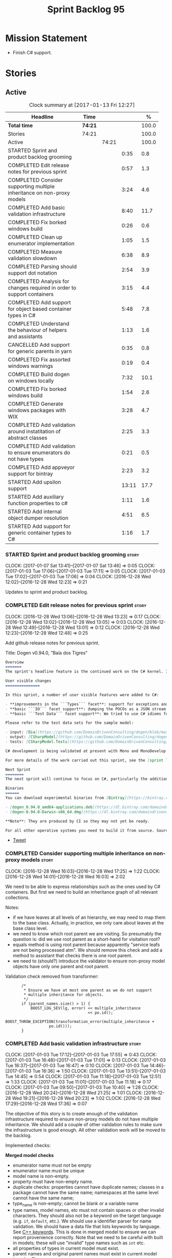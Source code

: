 #+title: Sprint Backlog 95
#+options: date:nil toc:nil author:nil num:nil
#+todo: STARTED | COMPLETED CANCELLED POSTPONED
#+tags: { story(s) epic(e) }

* Mission Statement

- Finish C# support.

* Stories

** Active

#+begin: clocktable :maxlevel 3 :scope subtree :indent nil :emphasize nil :scope file :narrow 75 :formula %
#+CAPTION: Clock summary at [2017-01-13 Fri 12:27]
| <75>                                                                        |         |       |       |       |
| Headline                                                                    | Time    |       |       |     % |
|-----------------------------------------------------------------------------+---------+-------+-------+-------|
| *Total time*                                                                | *74:21* |       |       | 100.0 |
|-----------------------------------------------------------------------------+---------+-------+-------+-------|
| Stories                                                                     | 74:21   |       |       | 100.0 |
| Active                                                                      |         | 74:21 |       | 100.0 |
| STARTED Sprint and product backlog grooming                                 |         |       |  0:35 |   0.8 |
| COMPLETED Edit release notes for previous sprint                            |         |       |  0:57 |   1.3 |
| COMPLETED Consider supporting multiple inheritance on non-proxy models      |         |       |  3:24 |   4.6 |
| COMPLETED Add basic validation infrastructure                               |         |       |  8:40 |  11.7 |
| COMPLETED Fix borked windows build                                          |         |       |  0:26 |   0.6 |
| COMPLETED Clean up enumerator implementation                                |         |       |  1:05 |   1.5 |
| COMPLETED Measure validation slowdown                                       |         |       |  6:38 |   8.9 |
| COMPLETED Parsing should support dot notation                               |         |       |  2:54 |   3.9 |
| COMPLETED Analysis for changes required in order to support containers      |         |       |  3:15 |   4.4 |
| COMPLETED Add support for object based container types in C#                |         |       |  5:48 |   7.8 |
| COMPLETED Understand the behaviour of helpers and assistants                |         |       |  1:13 |   1.6 |
| CANCELLED Add support for generic parents in yarn                           |         |       |  0:35 |   0.8 |
| COMPLETED Fix assorted windows warnings                                     |         |       |  0:19 |   0.4 |
| COMPLETED Build dogen on windows locally                                    |         |       |  7:32 |  10.1 |
| COMPLETED Fix borked windows build                                          |         |       |  1:54 |   2.6 |
| COMPLETED Generate windows packages with WIX                                |         |       |  3:28 |   4.7 |
| COMPLETED Add validation around instatitation of abstract classes           |         |       |  2:25 |   3.3 |
| COMPLETED Add validation to ensure enumerators do not have types            |         |       |  0:21 |   0.5 |
| COMPLETED Add appveyor support for bintray                                  |         |       |  2:23 |   3.2 |
| STARTED Add upsilon support                                                 |         |       | 13:11 |  17.7 |
| STARTED Add auxiliary function properties to c#                             |         |       |  1:11 |   1.6 |
| STARTED Add internal object dumper resolution                               |         |       |  4:51 |   6.5 |
| STARTED Add support for generic container types to C#                       |         |       |  1:16 |   1.7 |
#+TBLFM: $5='(org-clock-time% @3$2 $2..$4);%.1f
#+end:

*** STARTED Sprint and product backlog grooming                       :story:
    CLOCK: [2017-01-07 Sat 13:41]--[2017-01-07 Sat 13:46] =>  0:05
    CLOCK: [2017-01-03 Tue 17:06]--[2017-01-03 Tue 17:11] =>  0:05
    CLOCK: [2017-01-03 Tue 17:02]--[2017-01-03 Tue 17:06] =>  0:04
    CLOCK: [2016-12-28 Wed 12:02]--[2016-12-28 Wed 12:23] =>  0:21

Updates to sprint and product backlog.

*** COMPLETED Edit release notes for previous sprint                  :story:
    CLOSED: [2016-12-28 Wed 13:01]
    CLOCK: [2016-12-28 Wed 13:06]--[2016-12-28 Wed 13:23] =>  0:17
    CLOCK: [2016-12-28 Wed 13:02]--[2016-12-28 Wed 13:05] =>  0:03
    CLOCK: [2016-12-28 Wed 12:49]--[2016-12-28 Wed 13:01] =>  0:12
    CLOCK: [2016-12-28 Wed 12:23]--[2016-12-28 Wed 12:48] =>  0:25

Add github release notes for previous sprint.

Title: Dogen v0.94.0, "Baía dos Tigres"

#+begin_src markdown
Overview
=======
The sprint's headline feature is the continued work on the C# kernel. It is still considered experimental and the generated code has an unstable API, liable to change without notice.

User visible changes
===============

In this sprint, a number of user visible features were added to C#:

- **improvements in the ```Types``` facet**: support for exceptions and enumerations, initial immutability support, complete constructors, improvements around equality, associations and inheritance with other model types, as well as support for modules (namespaces).
- **basic ```IO``` facet support**: dumping the POCOs as a JSON stream. The JSON format is the same as used in C++.
- **basic ```Test Data``` facet support**: We tried to use C# idioms for this, so Sequence Generators are based on ```IEnumerable```.

Please refer to the test data sets for the sample model:

- input: [Dia](https://github.com/DomainDrivenConsulting/dogen/blob/master/test_data/yarn.dia/input/CSharpModel.dia), [JSON](https://github.com/DomainDrivenConsulting/dogen/blob/master/test_data/yarn.json/input/CSharpModel.json)
- output: [CSharpModel](https://github.com/DomainDrivenConsulting/dogen/tree/master/projects/test_models/CSharpModel)
- tests: [CSharpModel.Tests](https://github.com/DomainDrivenConsulting/dogen/tree/master/projects/test_models/CSharpModel.Tests)

C# development is being validated at present with Mono and MonoDevelop from Xamarin's Alpha channel, but should work equally well with any recent versions of Visual Studio.

For more details of the work carried out this sprint, see the [sprint log](https://github.com/DomainDrivenConsulting/dogen/blob/master/doc/agile/sprint_backlog_94.org).

Next Sprint
========
The next sprint will continue to focus on C#, particularly the addition of collections.

Binaries
======
You can download experimental binaries from [Bintray](https://bintray.com/domaindrivenconsulting/Dogen) for OSX and Linux:

- [dogen_0.94.0_amd64-applications.deb](https://dl.bintray.com/domaindrivenconsulting/Dogen/0.94.0/dogen_0.94.0_amd64-applications.deb)
- [dogen-0.94.0-Darwin-x86_64.dmg](https://dl.bintray.com/domaindrivenconsulting/Dogen/0.94.0/dogen-0.94.0-Darwin-x86_64.dmg)

**Note**: They are produced by CI so they may not yet be ready.

For all other operative systems you need to build it from source. Source downloads are available below.
#+end_src

- [[https://twitter.com/MarcoCraveiro/status/808591399855734784][Tweet]]

*** COMPLETED Consider supporting multiple inheritance on non-proxy models :story:
    CLOSED: [2016-12-28 Wed 17:25]
    CLOCK: [2016-12-28 Wed 16:03]--[2016-12-28 Wed 17:25] =>  1:22
    CLOCK: [2016-12-28 Wed 14:01]--[2016-12-28 Wed 16:03] =>  2:02

We need to be able to express relationships such as the ones used by
C# containers. But first we need to build an inheritance graph of all
relevant collections.

Notes:

- if we have leaves at all levels of an hierarchy, we may need to map
  them to the base class. Actually, in practice, we only care about
  leaves at the base class level.
- we need to know which root parent we are visiting. So presumably the
  question is: did we use root parent as a short-hand for visitation
  root?
- equals method is using root parent because apparently "service leafs
  are not being processed atm". We should remove this check and add a
  method to assistant that checks there is one root parent.
- we need to (should?) introduce the validator to ensure non-proxy
  model objects have only one parent and root parent.

Validation check removed from transformer:

:        /*
:         * Ensure we have at most one parent as we do not support
:         * multiple inheritance for objects.
:         */
:        if (parent_names.size() > 1) {
:            BOOST_LOG_SEV(lg, error) << multiple_inheritance
:                                     << po.id();
:            BOOST_THROW_EXCEPTION(transformation_error(multiple_inheritance +
:                    po.id()));
:        }

*** COMPLETED Add basic validation infrastructure                     :story:
    CLOSED: [2017-01-03 Tue 17:50]
    CLOCK: [2017-01-03 Tue 17:12]--[2017-01-03 Tue 17:55] =>  0:43
    CLOCK: [2017-01-03 Tue 16:48]--[2017-01-03 Tue 17:01] =>  0:13
    CLOCK: [2017-01-03 Tue 16:37]--[2017-01-03 Tue 16:47] =>  0:10
    CLOCK: [2017-01-03 Tue 14:46]--[2017-01-03 Tue 16:36] =>  1:50
    CLOCK: [2017-01-03 Tue 13:51]--[2017-01-03 Tue 14:45] =>  0:54
    CLOCK: [2017-01-03 Tue 11:18]--[2017-01-03 Tue 12:51] =>  1:33
    CLOCK: [2017-01-03 Tue 11:01]--[2017-01-03 Tue 11:18] =>  0:17
    CLOCK: [2017-01-03 Tue 09:50]--[2017-01-03 Tue 10:40] =>  1:28
    CLOCK: [2016-12-28 Wed 20:24]--[2016-12-28 Wed 21:25] =>  1:01
    CLOCK: [2016-12-28 Wed 19:21]--[2016-12-28 Wed 20:23] =>  1:02
    CLOCK: [2016-12-28 Wed 17:29]--[2016-12-28 Wed 17:36] =>  0:07

The objective of this story is to create enough of the validation
infrastructure required to ensure non-proxy models do not have
multiple inheritance. We should add a couple of other validation rules
to make sure the infrastructure is good enough. All other validation
work will be moved to the backlog.

Implemented checks:

*Merged model checks*

- enumerator name must not be empty
- enumerator name must be unique
- model name is non-empty.
- property must have non-empty name.
- duplicate checks: properties cannot have duplicate names; classes in
  a package cannot have the same name; namespaces at the same level
  cannot have the same name;
- type_name is non-empty; cannot be blank or a variable name
- type names, model names, etc must not contain spaces or other
  invalid characters. They should also not be a keyword on the target
  language (e.g. =if=, =default=, etc.). We should use a identifier
  parser for name validation. We should have a data file that lists
  keywords by language. See [[http://en.cppreference.com/w/cpp/keyword][C++ keywords]]. This is done in merged model
  to ensure we can report provenience correctly. Note that we need to
  be careful with built in models; these will use "invalid" type names
  such as =int= etc.
- all properties of types in current model must exist.
- parent names and original parent names must exist in current model
  (resolver?)
- multiple inheritance is only allowed on non-proxy models.
- refined concepts must not have properties (or methods) with clashing
  names.
- type name must not exist on any model: basically detect duplicate
  element names. At present we simply silently drop duplicates.
- leaves exist in current model.

*Previous Understanding*

#+begin_quote
*Story*: As a dogen user, I want to know exactly why my diagram is not
correct so that I can fix the issues. I also want dogen to pick up
errors and generate valid code so that I don't have to figure out what
went wrong by looking at the generated code and the compiler errors.
#+end_quote

We need a class responsible for checking the consistency of the yarn
model.

*** COMPLETED Fix borked windows build                                :story:
    CLOSED: [2017-01-03 Tue 22:02]
    CLOCK: [2017-01-03 Tue 21:35]--[2017-01-03 Tue 22:01] =>  0:26

We've borked the windows build with the validator changes.

:  C:\projects\dogen\projects\yarn\src\types\model_validator.cpp(48): error C2079: 'cpp_reserved' uses undefined class 'std::array<std::string,81>' [C:\projects\dogen\build\output\msvc\Debug\projects\yarn\src\yarn.vcxproj]
:  C:\projects\dogen\projects\yarn\src\types\model_validator.cpp(62): error C2440: 'initializing': cannot convert from 'initializer list' to 'int' [C:\projects\dogen\build\output\msvc\Debug\projects\yarn\src\yarn.vcxproj]
:  C:\projects\dogen\projects\yarn\src\types\model_validator.cpp(64): error C2079: 'cpp_builtins' uses undefined class 'std::array<std::string,11>' [C:\projects\dogen\build\output\msvc\Debug\projects\yarn\src\yarn.vcxproj]

*** COMPLETED Clean up enumerator implementation                      :story:
    CLOSED: [2017-01-03 Tue 22:37]
    CLOCK: [2017-01-03 Tue 22:29]--[2017-01-03 Tue 22:37] =>  0:08
    CLOCK: [2017-01-03 Tue 22:03]--[2017-01-03 Tue 22:28] =>  0:25
    CLOCK: [2017-01-03 Tue 18:30]--[2017-01-03 Tue 19:02] =>  0:32

- make enumerator nameable, and compute name correctly (qualified,
  etc). This makes it conceptually consistent
- move value computations to yarn so that in the future we can add
  meta-data to override it.

*** COMPLETED Add unit test benchmarking                              :story:
    CLOSED: [2017-01-04 Wed 16:03]

*Rationale*: the new benchmark infrastructure - external to the c++
code - is good enough.

#+begin_quote
*Story*: As a dogen developer, I would like to know if any of my
changes impact performance so that I can address these problems early.
#+end_quote

*New understanding*:

Create a set of performance specific tests. These wont get executed by
regular users (e.g. they are not part of =run_all_specs=) but they do
get executed in the build machine. These are selected tests with big
loops (say 1M times) doing things like reading dia diagrams etc. We
could chose a few key things just to give us some metrics around
performance.

In fact, we could create a set of colossi models: models with really
large number of classes (say 500), maybe 5 of these with
references. We could then use the diagrams to test the individual
workflows: dia, dia_to_sml, cpp and engine with no writing. We should
avoid writing files to filesystem to avoid number jitter caused by the
hard drive. There should be no comparisons between actual and expected
for the same reason.

We need to make sure the benchmark tests won't run on valgrind or else
the nightly builds will take over 24 hours. However, if we had it
running on continuous we'd spot regressions on every check-in. But we
don't want to delay continuous any more than necessary. Perhaps we
need a separate build called performance which is also continuous and
only runs these tests. We could pass in some kind of variable to CMake
so that if performance is on, it ignores all tests other than
performance and vice-versa. We'd also need a performance target that
only builds the performance binary, and a =run_performance= target
that executes it.

Perhaps we could use a ruby script to generate the test models?

Also, investigate nonius:

https://github.com/rmartinho/nonius

*Old understanding*:

[[https://svn.boost.org/trac/boost/ticket/7082][Raised ticket]]

- nightly builds should run all unit tests in "benchmarking mode";
- for each test we should find the sweet spot for N repetitions;
- when plugged into ctest, make sure the benchmark tests have
  different names from the main tests otherwise the timing history
  will be nonsense.
- [[http://lists.boost.org/boost-users/2011/01/65790.php][sent]] email to boost users mailing list asking for benchmarking
  support.
- some tips on using chrono to benchmark [[http://www.cookandcommit.eu/2014/11/simple-macro-for-algorithms-time.html][here]].

*** COMPLETED Measure validation slowdown                             :story:
    CLOSED: [2017-01-04 Wed 16:21]
    CLOCK: [2017-01-04 Wed 16:10]--[2017-01-04 Wed 16:21] =>  0:11
    CLOCK: [2017-01-04 Wed 13:41]--[2017-01-04 Wed 16:09] =>  2:28
    CLOCK: [2017-01-04 Wed 11:49]--[2017-01-04 Wed 11:56] =>  0:07
    CLOCK: [2017-01-04 Wed 11:34]--[2017-01-04 Wed 11:48] =>  0:14
    CLOCK: [2017-01-04 Wed 09:01]--[2017-01-04 Wed 11:33] =>  2:32
    CLOCK: [2017-01-03 Tue 22:37]--[2017-01-03 Tue 23:43] =>  1:06

*Rationale*: The new benchmark infrastructure points to a small change
in knit tests, and not a lot of movements in model generation. The
movement is signed-off.

It appears generating the dogen models is a lot slower with validation
enabled. We need to measure this using the traditional benchmark. If
there is really a slowdown, we need to add a command line flag to
enable validation (disabled by default). This makes sense from a
workflow perspective - one can occasionally check if the model is not
quite right, but its probably not a requirement to always check
validation.

One of the reasons for the slowdown is probably the use of regular
expressions to validate names. It is probably faster to hard-code a
validator by hand, given that the regex is so trivial.

Actually, having to manually benchmark is a pain in the backside. We
need a simple script that performs a number of runs and records all
the data in a CSV. We can then easily perform measurements (std dev,
etc) and diff runs.

: echo "elapsed real time, filesystem inputs, filesystem outputs, Max RSS, Avg RSS, Avg total memory, Avg unshared, Avg shared, Page faults, Soft page faults" > bench.csv && /usr/bin/time -f "%e,%I,%O,%M,%t,%K,%D,%X,%F,%R" -o bench.csv -a ./dogen.knit.tests

Links:

- [[https://gist.github.com/bytespider/3864921][bytespider/benchmark.sh]]

**** Manual Measurements

*Knit tests Validation Off*

: $ time ./dogen.knit.tests
: Running 61 test cases...
:
: *** No errors detected
:
: real  0m8.360s
: user  0m6.340s
: sys     0m1.780s
: $ time ./dogen.knit.tests
: Running 61 test cases...
:
: *** No errors detected
:
: real    0m9.576s
: user    0m6.556s
: sys     0m1.620s
: $ time ./dogen.knit.tests
: Running 61 test cases...
:
: *** No errors detected
:
: real    0m8.852s
: user    0m6.752s
: sys     0m1.780s

*Knit tests Validation On*

: [marco@lorenz bin(integration)]$ time ./dogen.knit.tests
: Running 61 test cases...
:
: *** No errors detected
:
: real    0m9.755s
: user    0m7.524s
: sys     0m1.964s
: $ time ./dogen.knit.tests
: Running 61 test cases...
:
: *** No errors detected
:
: real    0m10.323s
: user    0m6.720s
: sys     0m1.684s
: $ time ./dogen.knit.tests
: Running 61 test cases...
:
: *** No errors detected
:
: real    0m9.172s
: user    0m7.216s
: sys     0m1.884s

An increase of around 1s - 1.5s.

*** COMPLETED Parsing should support dot notation                     :story:
    CLOSED: [2017-01-04 Wed 22:20]
    CLOCK: [2017-01-04 Wed 22:21]--[2017-01-04 Wed 22:42] =>  0:21
    CLOCK: [2017-01-04 Wed 22:17]--[2017-01-04 Wed 22:20] =>  0:03
    CLOCK: [2017-01-04 Wed 20:31]--[2017-01-04 Wed 22:16] =>  1:45
    CLOCK: [2017-01-04 Wed 17:45]--[2017-01-04 Wed 17:55] =>  0:10
    CLOCK: [2017-01-04 Wed 17:09]--[2017-01-04 Wed 17:44] =>  0:35

At present we only support the c++ scope operator =::= as a separator
for fully qualified names in a model. However, it probably would be
quite trivial to have a "mode" in the parser and support either =.= or
=::=, depending on a construction-supplied flag (inferred from the
model language). This would allow C# users to enter their model in a
more natural way, instead of forcing them to use C++ notation.

Notes:

- we seem to use a different parser for the external modules, which
  means that we are still using the C++ scope operator for those even
  after fixing the parser. We need to update the name builder to infer
  the scope delimiter.
- in fact we have multiple sources of names with scopes: a) parent
  names via the meta-data (parsing expander via name builder) b) model
  name via file name (name builder) c) external module path via
  meta-data (name builder).

*** COMPLETED Analysis for changes required in order to support containers :story:
    CLOSED: [2017-01-07 Sat 13:43]
    CLOCK: [2017-01-05 Thu 10:05]--[2017-01-05 Thu 12:22] =>  2:17
    CLOCK: [2017-01-05 Thu 09:03]--[2017-01-05 Thu 09:15] =>  0:12
    CLOCK: [2017-01-04 Wed 16:22]--[2017-01-04 Wed 17:08] =>  0:46

Notes:

- abstract types require knowing the leaves. We could use the existing
  machinery to map them.
- many c# types implement multiple interfaces; we need support for
  multiple inheritance at the non-proxy model level.
- we need a way to mark a type as abstract so that we don't attempt to
  instantiate it.
- at present we do not support inheritance from generic types, so we
  need to update yarn for this in order to support generic collections
  properly. This should be doable by making the parents a name tree
  rather than a name. Validator will ensure only non-proxy models use
  generic inheritance. In addition, when generating helpers for
  abstract classes, we need to take into account additional generic
  parameters supplied by the leaves. For example:

: IDictionary<K, V> : ICollection<KeyValuePair<K, V>>

  when we generate the helper for =ICollection<T>=, it must take into
  account the =KeyValuePair<K, V>= when it tries to instantiate a
  dictionary. In fact, it should probably just ignore it since we only
  have =T= and we need =K= and =V=. So for =ICollection<T>=, only
  descendants with a single type parameter should be leaf
  candidates. However, if the user supplies:

: ICollection<KeyValuePair<K, V>>

  then we should consider =Dictionary<K, V>= as a leaf. This is quite
  tricky. We need to navigate the name tree to figure out what
  matches.
- for collection IO we probably just need a method in the assistant
  that loops through the =IEnumerable=, plus the usual assistant
  machinery.
- For test data and IO we have a problem: given a type presented as an
  =object=, we cannot statically determine what generators/dumpers to
  use. Thus for non-generic collections, we cannot dump its
  contents. We have several possible solutions for this: a) create a
  needle library, add the appropriate interfaces and a registrar, add
  a dependency on the model. Downside is the models are no longer
  self-contained. b) use castle - but its still not clear how
  cross-model dependencies would work c) leave as is; anything
  presented as an object will be dumped using the opaque object
  dumper. d) mix-and-match: support dynamic dumper resolution, but
  only within the current model. This should solve most of the
  use cases. We could also extend it to look up on any dependant
  models.

Approach:

- first we add support for all non-generic collections. This should
  require no changes at all to the meta-model. It will prove the
  helpers work correctly.
- then we update the meta-model to have parent and original parent as
  name trees (with validation to ensure only non-proxy models).
- then we add support for trivial cases of generic collections such as
  =List<T>=.
- finally we handle dictionaries. The solution is to ignore
  dictionaries on the =ICollection<KeyValuePair<K, V>>= scenario. We
  basically filter out all leaves that require more than one type
  parameter. As a result we end up creating a
  =List<KeyValuePair<K, V>>= etc. This means we will add name trees as
  parents purely to ensure we express the inheritance relationship
  correctly but not actually make use of it. It will lay the ground
  work to add generics in the future. We need to update the story in
  the backlog to reflect these changes.

Other notes:

- removed unused helper families:

:         "quilt.csharp.helper.family": "Number",
:         "quilt.csharp.helper.family": "Character",
:         "quilt.csharp.helper.family": "Boolean",
:         "quilt.csharp.helper.family": "Object",
:         "quilt.csharp.helper.family": "String",
:         "quilt.csharp.helper.family": "Number",

Links:

- [[https://msdn.microsoft.com/en-us/library/0ytkdh4s(v%3Dvs.110).aspx][Commonly Used Collection Types]]

**** Create an inheritance graph of the main collections

System.Collections:

: IEnumerable
: ICollection: IEnumerable
: IList : ICollection, IEnumerable
: ArrayList : IList, ICollection, IEnumerable
: IDictionary : ICollection
: Hashtable : IDictionary, ICollection, IEnumerable
: DictionaryEntry
: HybridDictionary : IDictionary, ICollection, IEnumerable (System.Collections.Specialized)
: IOrderedDictionary : IDictionary, ICollection, IEnumerable (System.Collections.Specialized)
: NameValueCollection NameObjectCollectionBase (System.Collections.Specialized)
:    ICollection, IEnumerable
: BitArray : ICollection, IEnumerable
: Queue : ICollection, IEnumerable
: SortedList : IDictionary, ICollection, IEnumerable
: Stack : ICollection, IEnumerable

https://msdn.microsoft.com/en-us/library/system.collections.specialized.namevaluecollection(v=vs.110).aspx

System.Collections.ObjectModel:

: Collection<T> : IList<T>, ICollection<T>, IEnumerable<T>,
:                 IEnumerable, IList, ICollection, IReadOnlyList<T>,
:                 IReadOnlyCollection<T>
: KeyedCollection<TKey, TItem> : Collection<TItem>

System.Collections.Generic:

: KeyValuePair<TKey, TValue> (structure)
: IEnumerable<out T> : IEnumerable
: ICollection<T> : IEnumerable<T>, IEnumerable
: IList<T> : ICollection<T>, IEnumerable<T>, IEnumerable
: IReadOnlyCollection<out T> : IEnumerable<T>, IEnumerable
: IReadOnlyList<out T> : IReadOnlyCollection<T>, IEnumerable<T>, IEnumerable
: IReadOnlyDictionary<K, V>: IReadOnlyDictionary<K, V> :
:                            IReadOnlyCollection<KeyValuePair<K, V>>,
:                            IEnumerable<KeyValuePair<K, V>>, IEnumerable
: ISet<T> : ICollection<T>, IEnumerable<T>, IEnumerable
: HashSet<T> : ICollection<T>, IEnumerable<T>, IEnumerable,  ISet<T>,
:              IReadOnlyCollection<T>
: List<T> : IList<T>, ICollection<T>, IEnumerable<T>,  IEnumerable, IList,
:           ICollection, IReadOnlyList<T>, IReadOnlyCollection<T>
:           -> IList<T>, IReadOnlyList<T>
: Queue<T> : IEnumerable<T>, IEnumerable, ICollection, IReadOnlyCollection<T>
: HashSet<T> : ICollection<T>, IEnumerable<T>, IEnumerable, ISet<T>,
:              IReadOnlyCollection<T>
: IDictionary<K, V> : ICollection<KeyValuePair<K, V>>,
:                     IEnumerable<KeyValuePair<K, V>>, IEnumerable
: Dictionary<K, V> : IDictionary<K, V>, ICollection<KeyValuePair<K, V>>,
:                    IEnumerable<KeyValuePair<K, V>>, IEnumerable, IDictionary,
:                    ICollection, IReadOnlyDictionary<K, V>,
:                    IReadOnlyCollection<KeyValuePair<K, V>>
: SortedDictionary<K, V> : IDictionary<K, V>,
:                          ICollection<KeyValuePair<K, V>>,
:                          IEnumerable<KeyValuePair<K, V>>,
:                          IEnumerable, IDictionary, ICollection,
:                          IReadOnlyDictionary<K, V>,
:                          IReadOnlyCollection<KeyValuePair<K, V>>
: SortedList<K, V> : IDictionary<K, V>, ICollection<KeyValuePair<K, V>>,
:                    IEnumerable<KeyValuePair<K, V>>, IEnumerable, IDictionary,
:                    ICollection, IReadOnlyDictionary<K, V>,
:                    IReadOnlyCollection<KeyValuePair<K, V>>
: SortedSet<T> : ISet<T>, ICollection<T>, IEnumerable<T>, IEnumerable,
:                ICollection, IReadOnlyCollection<T>
: KeyedByTypeCollection<TItem> : KeyedCollection<Type, TItem>
: LinkedList<T> : ICollection<T>, IEnumerable<T>, IEnumerable, ICollection,
:                 IReadOnlyCollection<T>
: Stack<T> : IEnumerable<T>, IEnumerable, ICollection, IReadOnlyCollection<T>
: SynchronizedCollection<T> : IList<T>, ICollection<T>, IEnumerable<T>,
:                             IEnumerable, IList, ICollection
: SynchronizedKeyedCollection<K, T> : SynchronizedCollection<T>
: SynchronizedReadOnlyCollection<T> : IList<T>, ICollection<T>, IEnumerable<T>,
:                                     IEnumerable, IList, ICollection

System.Collections.Immutable:

: IImmutableList<T> : IReadOnlyList<T>,  IReadOnlyCollection<T>, IEnumerable<T>,
:                     IEnumerable
: ImmutableList<T>: IImmutableList<T>,  IList<T>, ICollection<T>, IList,
:                   ICollection,, IReadOnlyList<T>,  IReadOnlyCollection<T>,
:                   IEnumerable<T>, IEnumerable
: IImmutableQueue<T> : IEnumerable<T>, IEnumerable
: ImmutableQueue<T> : IImmutableQueue<T>, IEnumerable<T>,  IEnumerable
: IImmutableStack<T> : IEnumerable<T>, IEnumerable
: ImmutableStack<T> : IImmutableStack<T>, IEnumerable<T>,  IEnumerable
: IImmutableDictionary<K, V> : IReadOnlyDictionary<K, V>,
:                              IReadOnlyCollection<KeyValuePair<K, V>>,
:                              IEnumerable<KeyValuePair<K, V>>, IEnumerable
: ImmutableDictionary<K, V> : IImmutableDictionary<K, V>,
:                             IReadOnlyDictionary<K, V>,
:                             IReadOnlyCollection<KeyValuePair<K, V>>,
:                             IDictionary<K, V>, ICollection<KeyValuePair<K, V>>,
:                             IEnumerable<KeyValuePair<K, V>>, IDictionary
:                             ICollection, IEnumerable
: ImmutableSortedDictionary<K, V> : IImmutableDictionary<K, V>,
:                                   IReadOnlyDictionary<K, V>,
:                                   IReadOnlyCollection<KeyValuePair<K, V>>,
:                                   IDictionary<K, V>,
:                                   ICollection<KeyValuePair<K, V>>,
:                                   IEnumerable<KeyValuePair<K, V>>,
:                                   IDictionary, ICollection, IEnumerable
: IImmutableSet<T> : IReadOnlyCollection<T>, IEnumerable<T>, IEnumerable
: ImmutableSortedSet<T> : IImmutableSet<T>,  IReadOnlyList<T>,
:                         IReadOnlyCollection<T>, IList<T>, ISet<T>,
:                         ICollection<T>, IEnumerable<T>, IList, ICollection,
:                          IEnumerable
: ImmutableHashSet<T> : IImmutableSet<T>, IReadOnlyCollection<T>,
:                       ISet<T>, ICollection<T>, IEnumerable<T>, ICollection,
:                       IEnumerable

System.Collections.Concurrent

*** COMPLETED Add support for object based container types in C#      :story:
    CLOSED: [2017-01-07 Sat 13:44]
    CLOCK: [2017-01-07 Sat 13:30]--[2017-01-07 Sat 13:40] =>  0:10
    CLOCK: [2017-01-07 Sat 13:24]--[2017-01-07 Sat 13:29] =>  0:05
    CLOCK: [2017-01-07 Sat 13:12]--[2017-01-07 Sat 13:23] =>  0:11
    CLOCK: [2017-01-07 Sat 12:58]--[2017-01-07 Sat 13:11] =>  0:13
    CLOCK: [2017-01-07 Sat 12:30]--[2017-01-07 Sat 12:57] =>  0:27
    CLOCK: [2017-01-07 Sat 11:02]--[2017-01-07 Sat 11:57] =>  0:55
    CLOCK: [2017-01-06 Fri 22:01]--[2017-01-06 Fri 23:27] =>  1:26
    CLOCK: [2017-01-06 Fri 17:52]--[2017-01-06 Fri 18:05] =>  0:13
    CLOCK: [2017-01-06 Fri 17:37]--[2017-01-06 Fri 17:51] =>  0:14
    CLOCK: [2017-01-06 Fri 17:32]--[2017-01-06 Fri 17:36] =>  0:04
    CLOCK: [2017-01-06 Fri 16:40]--[2017-01-06 Fri 17:32] =>  0:52
    CLOCK: [2017-01-05 Thu 14:01]--[2017-01-05 Thu 14:53] =>  0:52
    CLOCK: [2017-01-05 Thu 12:26]--[2017-01-05 Thu 12:30] =>  0:04
    CLOCK: [2017-01-05 Thu 12:23]--[2017-01-05 Thu 12:25] =>  0:02

Add all the main object based containers and perform all the required
changes to the framework in order to support them. Add also the
interfaces.

: IEnumerable
: ICollection
: IList
: IDictionary
: ArrayList
: Queue
: Stack
: Hashtable
: SortedList

*Skipped collections and types*

- =IOrderedDictionary=: no implementations in framework. This means
  generators will not work.
- =DictionaryEntry=: no use case.

*** COMPLETED Understand the behaviour of helpers and assistants      :story:
    CLOSED: [2017-01-08 Sun 10:24]
    CLOCK: [2017-01-08 Sun 09:49]--[2017-01-08 Sun 10:24] =>  0:35
    CLOCK: [2017-01-08 Sun 09:02]--[2017-01-08 Sun 09:40] =>  0:38

Notes:

- the difference in implementation between C++ and C# is that we
  always call the helpers in C++, and the decision on whether to call
  another helper or to use the class generator is made within the
  helper. Helpers already contain all the information required to make
  this decision (helper descriptor etc). In C# we are trying to decide
  whether to call the assistant, or the class sequence generator or
  the helper.
- in types we are using helpers via the aspect properties: if a type
  is floating point, we call the helper. Separately, we use the usual
  helper binding mechanism to generate the helper. For assistants we
  have taken a different approach: if the type requires an assistant,
  via the assistant properties, we call the assistant across the board
  on all facets which have assistants (test data and io). This works
  so far because we do not have assistants in types, so any clashes
  between is floating point and requires assistant are not causing
  issues.
- seems like a clear pattern is emerging. Use cases:
  - template itself is sufficient to handle the case - e.g. baseline
    case for most types;
  - type dependent behaviour but still handled within the template -
    i.e. we need some switch, but the code is self-contained at one
    point.
  - type dependent behaviour that requires calling "external" code -
    i.e. the assistant. The calling code is "manually" generated. C#
    only at present.
  - type dependent behaviour that requires generating additional
    code - i.e. helpers. The calling code is "automatically" generated
    based on the types.
- all of the above is associated with a property.
- in addition to this, we then have the helper properties, which are
  associated with an element. These are basically the other side of
  use case four: the automatically generated code used by the calling
  code. We may have n instances of calling code, but only one helper
  (say if we have n properties of =std::vector<std::string>=).
- in c++ we go a step further and add configuration of the helper
  itself: streaming properties, requires hashing helper and so forth.
- why do we make a distinction between helpers/assistants and say
  =requires_manual_default_constructor=? Mainly because these are at
  the element level? In addition, can we make these common across all
  languages?
- note that the behaviour of helpers is "homogeneous": we either do
  not need helpers or if we do, all helpers provide the same
  "functionality" but for different type parameters. E.g. it is never
  the case (up to now) that we have one type that needs two different
  helpers for two distinct purposes. This may be a consequence of
  having facets.
- note also that we cannot simply have a string with a method name to
  call (which could either be the assistant, the helper or
  nothing). This is because the function prototype is not always the
  same. But we could possibly enforce this though, at least given the
  current use cases.
- the assistant is mapped to a type rather than an attribute. We just
  check to see if the attribute's type is in the assistant properties
  map.

Conclusions:

- some future taxonomy work is required to clean up these
  concepts. This can be done as we move code from the kernels into
  quilt.
- add the concept of "auxiliary function". This is a string that is
  set to either nothing, the helper invocation or the assistant
  invocation. There is a map of attribute id to "auxiliary
  function". Whenever we are processing an attribute we request its
  auxiliary function first.

*** CANCELLED Add support for generic parents in yarn                 :story:
    CLOSED: [2017-01-08 Sun 10:24]
    CLOCK: [2017-01-07 Sat 15:01]--[2017-01-07 Sat 15:36] =>  0:35

*Rationale*: its not clear this is required at present. If so we can
always revisit. This story should be tidied up and moved to product
backlog.

At present in yarn a parent can only be a name. This means that if we
have a parent with type parameters, we cannot capture the value of the
type parameter in the inheritance relationship. For example, say the
parent is =std::vector<my_type>=. This is of course not a good idea as
STL containers were not designed for inheritance but one can imagine
the exact same approach with user types (were dogen to support the
generation of generic types). Yarn would see only =std::vector=.

We should be able to "trivially" extend yarn to cope with this though,
by making parents and original parents name trees.

Actually it is not entirely clear we need to do this. The core problem
we are trying to solve is: if the user creates an =IList<T>=, we just
need to iterate through the leaves of =IList= which have the same
number of type parameters. So in this case =Dictionary<K, V>= would
not be considered.

We should attempt to implement generic collections with the existing
yarn infrastructure first and see where/if it breaks.

*** COMPLETED Fix assorted windows warnings                           :story:
    CLOSED: [2017-01-10 Tue 16:30]
    CLOCK: [2017-01-10 Tue 16:11]--[2017-01-10 Tue 16:30] =>  0:19

There are a number of easy-to-fix windows warnings which we should get
out of the way.

*** COMPLETED Build dogen on windows locally                          :story:
    CLOSED: [2017-01-10 Tue 16:30]
    CLOCK: [2017-01-10 Tue 09:27]--[2017-01-10 Tue 12:00] =>  2:33
    CLOCK: [2017-01-09 Mon 14:01]--[2017-01-09 Mon 19:00] =>  4:59

At present we are building on AppVeyor and that works well
enough. However, in order to fix the errors we are getting in AppVeyor
we need to build locally on windows. This may not be quite so trivial
due to proxy, etc.

*** COMPLETED Fix borked windows build                                :story:
    CLOSED: [2017-01-10 Tue 21:34]
    CLOCK: [2017-01-11 Wed 08:52]--[2017-01-11 Wed 10:07] =>  1:15
    CLOCK: [2017-01-10 Tue 20:55]--[2017-01-10 Tue 21:34] =>  0:39

It seems that conan does not support static runtimes for boost or
libxml. We need to use our build of boost instead.

*** COMPLETED Windows build debug failures                             :epic:
    CLOSED: [2017-01-10 Tue 21:35]

*Rationale*: the changes around runtimes should fix this problem.

The windows debug build fails to link with the following errors:

: C:\projects\dogen\build\output\projects\config\tests\config.tests.vcxproj" (default target) (14) ->
: (Link target) ->
:   libboost_log-vc140-mt-gd-1_60.lib(unhandled_exception_count.obj) : fatal error LNK1112: module machine type 'X86' conflicts with target machine type 'x64' [C:\projects\dogen\build\output\projects\config\tests\config.tests.vcxproj]
: "C:\projects\dogen\build\output\ALL_BUILD.vcxproj" (default target) (1) ->
: "C:\projects\dogen\build\output\projects\dia\tests\dia.tests.vcxproj" (default target) (17) ->
:   libboost_log-vc140-mt-gd-1_60.lib(unhandled_exception_count.obj) : fatal error LNK1112: module machine type 'X86' conflicts with target machine type 'x64' [C:\projects\dogen\build\output\projects\dia\tests\dia.tests.vcxproj]
: "C:\projects\dogen\build\output\ALL_BUILD.vcxproj" (default target) (1) ->
: "C:\projects\dogen\build\output\projects\dynamic\tests\dynamic.tests.vcxproj" (default target) (21) ->
:   libboost_log-vc140-mt-gd-1_60.lib(unhandled_exception_count.obj) : fatal error LNK1112: module machine type 'X86' conflicts with target machine type 'x64' [C:\projects\dogen\build\output\projects\dynamic\tests\dynamic.tests.vcxproj]
: "C:\projects\dogen\build\output\ALL_BUILD.vcxproj" (default target) (1) ->
: "C:\projects\dogen\build\output\projects\formatters\tests\formatters.tests.vcxproj" (default target) (29) ->
:   libboost_log-vc140-mt-gd-1_60.lib(unhandled_exception_count.obj) : fatal error LNK1112: module machine type 'X86' conflicts with target machine type 'x64' [C:\projects\dogen\build\output\projects\formatters\tests\formatters.tests.vcxproj]
: "C:\projects\dogen\build\output\ALL_BUILD.vcxproj" (default target) (1) ->
: "C:\projects\dogen\build\output\projects\knit\tests\knit.tests.vcxproj" (default target) (36) ->
:   libboost_log-vc140-mt-gd-1_60.lib(unhandled_exception_count.obj) : fatal error LNK1112: module machine type 'X86' conflicts with target machine type 'x64' [C:\projects\dogen\build\output\projects\knit\tests\knit.tests.vcxproj]
: "C:\projects\dogen\build\output\ALL_BUILD.vcxproj" (default target) (1) ->
: "C:\projects\dogen\build\output\projects\knitter\src\knitter.vcxproj" (default target) (37) ->
:   libboost_log-vc140-mt-gd-1_60.lib(unhandled_exception_count.obj) : fatal error LNK1112: module machine type 'X86' conflicts with target machine type 'x64' [C:\projects\dogen\build\output\projects\knitter\src\knitter.vcxproj]
: "C:\projects\dogen\build\output\ALL_BUILD.vcxproj" (default target) (1) ->
: "C:\projects\dogen\build\output\projects\knitter\tests\knitter.tests.vcxproj" (default target) (38) ->
:   libboost_log-vc140-mt-gd-1_60.lib(unhandled_exception_count.obj) : fatal error LNK1112: module machine type 'X86' conflicts with target machine type 'x64' [C:\projects\dogen\build\output\projects\knitter\tests\knitter.tests.vcxproj]
: "C:\projects\dogen\build\output\ALL_BUILD.vcxproj" (default target) (1) ->
: "C:\projects\dogen\build\output\projects\quilt.cpp\tests\quilt.cpp.tests.vcxproj" (default target) (39) ->
:   libboost_log-vc140-mt-gd-1_60.lib(unhandled_exception_count.obj) : fatal error LNK1112: module machine type 'X86' conflicts with target machine type 'x64' [C:\projects\dogen\build\output\projects\quilt.cpp\tests\quilt.cpp.tests.vcxproj]
: "C:\projects\dogen\build\output\ALL_BUILD.vcxproj" (default target) (1) ->
: "C:\projects\dogen\build\output\projects\quilt\tests\quilt.tests.vcxproj" (default target) (40) ->
:   libboost_log-vc140-mt-gd-1_60.lib(default_attribute_names.obj) : fatal error LNK1112: module machine type 'X86' conflicts with target machine type 'x64' [C:\projects\dogen\build\output\projects\quilt\tests\quilt.tests.vcxproj]
: "C:\projects\dogen\build\output\ALL_BUILD.vcxproj" (default target) (1) ->
: "C:\projects\dogen\build\output\projects\test_models\seam\tests\seam.tests.vcxproj" (default target) (41) ->
:   libboost_log-vc140-mt-gd-1_60.lib(core.obj) : fatal error LNK1112: module machine type 'X86' conflicts with target machine type 'x64' [C:\projects\dogen\build\output\projects\test_models\seam\tests\seam.tests.vcxproj]
: "C:\projects\dogen\build\output\ALL_BUILD.vcxproj" (default target) (1) ->
: "C:\projects\dogen\build\output\projects\stitch\tests\stitch.tests.vcxproj" (default target) (46) ->
:   libboost_log-vc140-mt-gd-1_60.lib(unhandled_exception_count.obj) : fatal error LNK1112: module machine type 'X86' conflicts with target machine type 'x64' [C:\projects\dogen\build\output\projects\stitch\tests\stitch.tests.vcxproj]
: "C:\projects\dogen\build\output\ALL_BUILD.vcxproj" (default target) (1) ->
: "C:\projects\dogen\build\output\projects\stitcher\src\stitcher.vcxproj" (default target) (47) ->
:   libboost_log-vc140-mt-gd-1_60.lib(unhandled_exception_count.obj) : fatal error LNK1112: module machine type 'X86' conflicts with target machine type 'x64' [C:\projects\dogen\build\output\projects\stitcher\src\stitcher.vcxproj]
: "C:\projects\dogen\build\output\ALL_BUILD.vcxproj" (default target) (1) ->
: "C:\projects\dogen\build\output\projects\stitcher\tests\stitcher.tests.vcxproj" (default target) (48) ->
:   libboost_log-vc140-mt-gd-1_60.lib(unhandled_exception_count.obj) : fatal error LNK1112: module machine type 'X86' conflicts with target machine type 'x64' [C:\projects\dogen\build\output\projects\stitcher\tests\stitcher.tests.vcxproj]
: "C:\projects\dogen\build\output\ALL_BUILD.vcxproj" (default target) (1) ->
: "C:\projects\dogen\build\output\projects\test_models\test_model_sanitizer\tests\test_model_sanitizer.tests.vcxproj" (default target) (49) ->
:   libboost_log-vc140-mt-gd-1_60.lib(unhandled_exception_count.obj) : fatal error LNK1112: module machine type 'X86' conflicts with target machine type 'x64' [C:\projects\dogen\build\output\projects\test_models\test_model_sanitizer\tests\test_model_sanitizer.tests.vcxproj]
: "C:\projects\dogen\build\output\ALL_BUILD.vcxproj" (default target) (1) ->
: "C:\projects\dogen\build\output\projects\utility\tests\utility.tests.vcxproj" (default target) (53) ->
:   libboost_log-vc140-mt-gd-1_60.lib(unhandled_exception_count.obj) : fatal error LNK1112: module machine type 'X86' conflicts with target machine type 'x64' [C:\projects\dogen\build\output\projects\utility\tests\utility.tests.vcxproj]
: "C:\projects\dogen\build\output\ALL_BUILD.vcxproj" (default target) (1) ->
: "C:\projects\dogen\build\output\projects\yarn.dia\tests\yarn.dia.tests.vcxproj" (default target) (54) ->
:   libboost_log-vc140-mt-gd-1_60.lib(unhandled_exception_count.obj) : fatal error LNK1112: module machine type 'X86' conflicts with target machine type 'x64' [C:\projects\dogen\build\output\projects\yarn.dia\tests\yarn.dia.tests.vcxproj]
: "C:\projects\dogen\build\output\ALL_BUILD.vcxproj" (default target) (1) ->
: "C:\projects\dogen\build\output\projects\yarn.json\tests\yarn.json.tests.vcxproj" (default target) (55) ->
:   libboost_log-vc140-mt-gd-1_60.lib(unhandled_exception_count.obj) : fatal error LNK1112: module machine type 'X86' conflicts with target machine type 'x64' [C:\projects\dogen\build\output\projects\yarn.json\tests\yarn.json.tests.vcxproj]
: "C:\projects\dogen\build\output\ALL_BUILD.vcxproj" (default target) (1) ->
: "C:\projects\dogen\build\output\projects\yarn\tests\yarn.tests.vcxproj" (default target) (56) ->
:   libboost_log-vc140-mt-gd-1_60.lib(unhandled_exception_count.obj) : fatal error LNK1112: module machine type 'X86' conflicts with target machine type 'x64' [C:\projects\dogen\build\output\projects\yarn\tests\yarn.tests.vcxproj]
:     910 Warning(s)
:     18 Error(s)

This appears to be a mixing of 32-bit and 64-bit settings somewhere in
the boost tests, according to SO:

[[http://stackoverflow.com/questions/3563756/fatal-error-lnk1112-module-machine-type-x64-conflicts-with-target-machine-typ][fatal error LNK1112: module machine type 'x64' conflicts with target
machine type 'X86']]

Debug build is back down to =knit= target again.

*** COMPLETED Generate windows packages with WIX                      :story:
    CLOSED: [2017-01-11 Wed 16:22]
    CLOCK: [2017-01-11 Wed 10:08]--[2017-01-11 Wed 10:52] =>  0:44
    CLOCK: [2017-01-10 Tue 14:00]--[2017-01-10 Tue 15:09] =>  1:09
    CLOCK: [2017-01-10 Tue 12:00]--[2017-01-10 Tue 13:35] =>  1:35

It seems NSIS is no longer considered the right way of building
windows installers. One should instead use WIX. Add support for WIX.

*** COMPLETED Add validation around instatitation of abstract classes :story:
    CLOSED: [2017-01-11 Wed 21:09]
    CLOCK: [2017-01-11 Wed 22:48]--[2017-01-11 Wed 23:25] =>  0:37
    CLOCK: [2017-01-11 Wed 21:10]--[2017-01-11 Wed 21:16] =>  0:06
    CLOCK: [2017-01-11 Wed 20:25]--[2017-01-11 Wed 21:09] =>  0:44
    CLOCK: [2017-01-11 Wed 19:53]--[2017-01-11 Wed 20:24] =>  0:31
    CLOCK: [2017-01-11 Wed 19:25]--[2017-01-11 Wed 19:52] =>  0:27

At present dogen allows one to create variables of an abstract
class. We should have a validation rule to stop this.

Rule:

- Issue error when a property is a value of an abstract class: yarn
  should fail to merge if the user attempts to create a property of a
  base class. It should allow pointers to the base class though (raw,
  shared pointers, boost optional etc).

*** COMPLETED Add validation to ensure enumerators do not have types  :story:
    CLOSED: [2017-01-11 Wed 22:48]
    CLOCK: [2017-01-11 Wed 22:26]--[2017-01-11 Wed 22:47] =>  0:21

In =upsilon= we set an object's type to enumeration by mistake. It
resulted in an enumeration. The error should have been picked up by
noticing the enumerators had a type. Add a validation error for this.

*** COMPLETED Add appveyor support for bintray                        :story:
    CLOSED: [2017-01-12 Thu 11:38]
    CLOCK: [2017-01-12 Thu 11:18]--[2017-01-12 Thu 11:38] =>  0:20
    CLOCK: [2017-01-12 Thu 11:02]--[2017-01-12 Thu 11:17] =>  0:15
    CLOCK: [2017-01-12 Thu 09:10]--[2017-01-12 Thu 09:43] =>  0:33
    CLOCK: [2017-01-11 Wed 22:10]--[2017-01-11 Wed 22:25] =>  0:15
    CLOCK: [2017-01-10 Tue 15:10]--[2017-01-10 Tue 16:10] =>  1:00

It seems appveyor also supports bintray:

[[https://www.appveyor.com/docs/deployment/bintray/][Deploying to Bintray]]

We need to change our targets to generate the MSI, and then try to
deploy it over to bintray.

Sample:

: deploy:
: - provider: BinTray
:   username: johnsmith
:   api_key:
:     secure: AABBCC+DDD==
:   subject: johnsmith
:   repo: myrepo
:   package: mypackage
:   version: version
:   publish: true
:   override: true
:   explode: true

  on:
    branch: master                 # release from master branch only
    appveyor_repo_tag: true

Errors:

: Deploying using BinTray provider
: Uploading "dogen-0.95.0-Windows-AMD64.msi" to BinTray as domaindrivenconsulting/Dogen/Dogen/0.94.0/dogen-0.95.0-Windows-AMD64.msi...Error uploading artifact to BinTray (401 status): This resource requires authentication

*** COMPLETED Downgrade Dia to last stable release                    :story:
    CLOSED: [2017-01-13 Fri 09:50]

It seems the version of Dia released with debian at present does not
work very well. We need to downgrade it.

Notes:

: sudo apt-get install dia-common=0.97.3-1 dia-libs=0.97.3-1 dia=0.97.3-1
: apt-get -o Acquire::Check-Valid-Until=false update
: deb http://snapshot.debian.org/archive/debian/20140913T220820Z testing main
: https://bugs.debian.org/cgi-bin/pkgreport.cgi?package=dia
: http://snapshot.debian.org/archive/debian/20140913T220820Z/
: http://mindref.blogspot.co.uk/2012/02/apt-revert-upgrade.html
: https://packages.qa.debian.org/d/dia/news/20140913T163911Z.html
: https://git.gnome.org/browse/dia/refs/

*** STARTED Add upsilon support                                       :story:
    CLOCK: [2017-01-13 Fri 12:16]--[2017-01-13 Fri 12:27] =>  0:11
    CLOCK: [2017-01-13 Fri 12:11]--[2017-01-13 Fri 12:15] =>  0:04
    CLOCK: [2017-01-13 Fri 10:55]--[2017-01-13 Fri 12:10] =>  1:15
    CLOCK: [2017-01-13 Fri 10:12]--[2017-01-13 Fri 10:54] =>  0:42
    CLOCK: [2017-01-13 Fri 09:01]--[2017-01-13 Fri 10:11] =>  1:10
    CLOCK: [2017-01-12 Thu 22:50]--[2017-01-12 Thu 23:28] =>  0:38
    CLOCK: [2017-01-12 Thu 22:00]--[2017-01-12 Thu 22:49] =>  0:49
    CLOCK: [2017-01-12 Thu 21:16]--[2017-01-12 Thu 21:59] =>  0:43
    CLOCK: [2017-01-12 Thu 20:43]--[2017-01-12 Thu 21:15] =>  0:32
    CLOCK: [2017-01-12 Thu 20:20]--[2017-01-12 Thu 20:42] =>  0:22
    CLOCK: [2017-01-12 Thu 14:49]--[2017-01-12 Thu 15:51] =>  1:02
    CLOCK: [2017-01-12 Thu 14:44]--[2017-01-12 Thu 14:48] =>  0:04
    CLOCK: [2017-01-12 Thu 14:33]--[2017-01-12 Thu 14:43] =>  0:10
    CLOCK: [2017-01-12 Thu 14:30]--[2017-01-12 Thu 14:32] =>  0:02
    CLOCK: [2017-01-12 Thu 14:02]--[2017-01-12 Thu 14:29] =>  0:27
    CLOCK: [2017-01-12 Thu 12:29]--[2017-01-12 Thu 12:49] =>  0:20
    CLOCK: [2017-01-12 Thu 11:39]--[2017-01-12 Thu 12:28] =>  0:49
    CLOCK: [2017-01-12 Thu 10:22]--[2017-01-12 Thu 11:01] =>  0:39
    CLOCK: [2017-01-12 Thu 10:17]--[2017-01-12 Thu 10:21] =>  0:04
    CLOCK: [2017-01-12 Thu 10:05]--[2017-01-12 Thu 10:16] =>  0:11
    CLOCK: [2017-01-12 Thu 09:44]--[2017-01-12 Thu 10:04] =>  0:20
    CLOCK: [2017-01-11 Wed 21:28]--[2017-01-11 Wed 21:46] =>  0:18
    CLOCK: [2017-01-11 Wed 21:17]--[2017-01-11 Wed 21:28] =>  0:11
    CLOCK: [2017-01-11 Wed 18:16]--[2017-01-11 Wed 18:32] =>  0:16
    CLOCK: [2017-01-11 Wed 17:35]--[2017-01-11 Wed 18:15] =>  0:40
    CLOCK: [2017-01-11 Wed 16:05]--[2017-01-11 Wed 17:17] =>  1:12

A customer has models in a legacy format, which need to be imported
into Dogen. The easiest thing to do is to create a simple frontend
which imports these models into yarn. We will subsequently have to
map these types into native types, depending on the language - or
probably into LAM types.

*** STARTED Add auxiliary function properties to c#                   :story:
    CLOCK: [2017-01-08 Sun 11:27]--[2017-01-08 Sun 11:40] =>  0:13
    CLOCK: [2017-01-08 Sun 10:56]--[2017-01-08 Sun 11:26] =>  0:30
    CLOCK: [2017-01-08 Sun 10:50]--[2017-01-08 Sun 10:55] =>  0:05
    CLOCK: [2017-01-08 Sun 10:37]--[2017-01-08 Sun 10:49] =>  0:12
    CLOCK: [2017-01-08 Sun 10:28]--[2017-01-08 Sun 10:37] =>  0:09
    CLOCK: [2017-01-08 Sun 10:25]--[2017-01-08 Sun 10:27] =>  0:02

We need to associate a function with an attribute and a
formatter. This could be the helper or the assistant (or nothing).

Actually this is not quite so straightforward. In =io= (c#) we have:

: assistant.Add("ByteProperty", value.ByteProperty, true/*withSeparator*/);

This is a bit of a problem because we now need to different
invocations, one for helper another for the assistant, which differ on
the function prototype. For the helper we need something like:

: Add(assistant, "ByteProperty", value.ByteProperty, true/*withSeparator*/);

So a string is no longer sufficient. Maybe we could have a struct with
auxiliary function properties:

- auxiliary function types = enum with { assistant, helper }
- auxiliary function name = string

So we can have a map of attribute id to map of formatter id to
auxiliary function properties.

Actually we should also create "attribute properties" as a top-level
container so that in the future we can latch on other attribute level
properties.

*** STARTED Add internal object dumper resolution                     :story:
    CLOCK: [2017-01-06 Fri 11:10]--[2017-01-06 Fri 12:55] =>  1:45
    CLOCK: [2017-01-05 Thu 17:38]--[2017-01-05 Thu 18:01] =>  0:23
    CLOCK: [2017-01-05 Thu 14:54]--[2017-01-05 Thu 17:37] =>  2:43

We should try to resolve an object to a local dumper, if one exists;
for all model types and primitives. Add a registrar for local dumpers.

: using System;
: using System.Collections.Generic;
:
: namespace Dogen.TestModels.CSharpModel
: {
:     static public class DynamicDumperRegistrar
:     {
:         public interface IDynamicDumper
:         {
:             void Dump(AssistantDumper assistant, object value);
:         }
:
:         static private IDictionary<Type, IDynamicDumper> _dumpers = new Dictionary<Type, IDynamicDumper>();
:
:         static void RegisterDumper(Type type, IDynamicDumper dumper)
:         {
:         }
:     }
: }

*** STARTED Add support for generic container types to C#             :story:
    CLOCK: [2017-01-07 Sat 20:43]--[2017-01-07 Sat 21:08] =>  0:25
    CLOCK: [2017-01-07 Sat 18:05]--[2017-01-07 Sat 18:56] =>  0:51

We should add all major container types and tests for them.

: IEnumerable<T>
: ICollection<T>
: IList<T>
: IDictionary<K, V>
: List<T>
: ConcurrentQueue<T>, ConcurrentStack<T>, LinkedList<T>
: Dictionary<TKey, TValue>
: SortedList<TKey, TValue>
: ConcurrentDictionary<TKey, TValue>
: KeyedCollection<TKey, TItem>

Notes:

- we need a way to determine if we are using a helper, the assistant
  or a sequence generator directly.

*** Fix issues with bintray windows uploads                           :story:

At present we are doing a lot of hacks for windows:

- hardcoding the path to the package
- not uploading on just tags
- uploading to the top-level folder instead of the version.

Ideally we want to reuse the Travis BinTray descriptor but AppVeyor
does not support this directly.

*** Model references are not transitive                               :story:

For some reason we do not seem to be following references of
referenced models. We should load them automatically, now that they
are part of the meta-data. However, the =yarn.json= model breaks when
we remove the reference to annotation even though it does not use this
model directly and =yarn= is referencing it correctly.

*** Add support for boxed types                                       :story:

At present we support built-in types such as =int= but not
=System.Integer=. In theory we should be able to add these types with:

:        "quilt.csharp.assistant.requires_assistance": true,
:        "quilt.csharp.assistant.method_postfix": "ShortByte"

And they should behave just like built-ins.

*** Add handcrafted class to C# test model                            :story:

We should make sure handcrafted code works in C#.

Actually in order to get handcrafted types to work we need support for
enablement. This is a somewhat tricky feature so we should leave it
for after all the main ones are done.

*** Add support for arrays                                            :story:

At present the yarn parser does not support array notation:
=string[]=. We need to look into how arrays would work for C++ and
implement it in a compatible way.

Links:

- [[https://www.dotnetperls.com/array][array]]

*** Add fluency support for C#                                        :story:

We need to add fluent support for C#.

C# properties are not compatible with the fluent pattern. Instead, one
needs to create builders, across the inheritance tree.

Links:

- [[http://stackoverflow.com/questions/13761666/how-to-use-fluent-style-syntactic-sugar-with-c-sharp-property-declaration][How to use Fluent style syntactic sugar with c# property declaration]]

*** Add visitor support to C#                                         :story:

Implement the visitor formatters for C#.

*** Benchmarks do not work for utility tests                          :story:

When we run the benchmarks for utility we get an error:

: Running 95 test cases...
: /home/marco/Development/DomainDrivenConsulting/dogen/projects/utility/tests/asserter_tests.cpp(141): error: in "asserter_tests/assert_directory_good_data_set_returns_true": check asserter::assert_directory(e, a) has failed

Seems like the tests do not clean up after themselves. We need to add
some clean up logic and re-enable the tests.

*** Add cross-model support to C#                                     :story:

At present we do not have any tests that prove that cross-model
support is working (other than proxy models). We need to create a user
level model that makes use of types from another model. In theory it
should just work since we are using fully qualified names everywhere.

*** Generate AssemblyInfo in C#                                       :story:

We need to inject a type for this in fabric. For now we can leave it
mainly blank but in the future we need to have meta-data in yarn for
all of its properties:

: [assembly: AssemblyTitle ("TestDogen")]
: [assembly: AssemblyDescription ("")]
: [assembly: AssemblyConfiguration ("")]
: [assembly: AssemblyCompany ("")]
: [assembly: AssemblyProduct ("")]
: [assembly: AssemblyCopyright ("marco")]
: [assembly: AssemblyTrademark ("")]
: [assembly: AssemblyCulture ("")]
: [assembly: AssemblyVersion ("1.0.*")]

These appear to just be properties at the model level.

*** Consider adding a clone method for C#                             :story:

It would be nice to have a way to clone a object graph. We probably
have an equivalent story for this for C++ in the backlog.

*** Consider making the output directory configurable in C#           :story:

At present we are outputting binaries into the =bin= directory,
locally on the project directory. However, it would make more sense to
output to =build/output= like C++ does. For this to work, we need to
be able to supply an output directory as meta-data.

*** Add support for nuget                                             :story:

A proxy model may require obtaining a nuget package. Users should be
able to define a proxy model as requiring a nuget package and then
Dogen should generate packages.config and add all such models to it.

: +  <package id="NUnit" version="2.6.4" targetFramework="net45" />

*** Augment element ID with meta-model type                           :story:

The element ID is considered to be a system-level, opaque
identifier. It could, for all intents and purposes, be a large int. We
have decided to use a string so we can dump it to the log and figure
out what is going on without having to map IDs to a human-readable
value. In the same vein, we could also add another component to the ID
that would contain the meta-model element for that ID. This
information could be placed at the start.

Of course, we will not be able to remove the look-ups we have at
present that try to figure out the meta-model element because they are
related to resolution. But for any other cases it may result in
slightly more performant code. We need to look at all the use cases.

*** Identifiable needs to use camel case in C#                        :story:

At present we are building identifiables with underscores.

*** Generate windows packages with CPack                              :story:

We tried to generate windows packages by using the NSIS tool, but
there are no binaries available for it at present. However, it seems
CPack can now generate MSIs directly:

- [[http://stackoverflow.com/questions/18437356/how-to-generate-msi-installer-with-cmake][How to generate .msi installer with cmake?]]
- [[https://cmake.org/cmake/help/v3.0/module/CPackWIX.html][CPackWIX]]

We need to investigate how to get the build to produce MSIs using WIX.

*** Move enablement into quilt                                        :story:

We need to make use of the exact same logic as implemented in
=quilt.cpp= for enablement. Perhaps all of the enablement related
functionality can be lifted and grafted onto quilt without any major
changes.

*** Add feature to disable regions                                    :story:

We need a way to stop outputting regions if the user does not want
them.

*** Add parameters for using imported assemblies                      :story:

Assemblies imported via proxy models need to have the ability to
supply two parameters:

- assembly name: this is not always the same as the proxy model name;
- root namespace: similarly this may differ from the proxy model name.

These should be supplied as meta data and used when constructing
fabric types.

*** Add msbuild target for C# test model                              :story:

Once we are generating solutions, we should detect msbuild (or xbuild)
and build the solution. This should be a CMake target that runs on
Travis.

*** Add visibility to yarn elements                                   :story:

We need to be able to mark yarn types as:

- public
- internal

This can then be used by C++ as well for visibility etc.

*** Add partial element support to yarn                               :story:

We need to be able to mark yarn elements as "partial". It is then up
to programming languages to map this to a language feature. At present
only [[https://msdn.microsoft.com/en-us/library/wa80x488.aspx][C# would do so]].

It would be nice to have a more meaningful name at yarn
level. However, seems like this is a fairly general programming
concept now: [[https://en.wikipedia.org/wiki/Class_(computer_programming)#Partial][wikipedia]].

*** Add visibility to yarn attributes                                 :story:

We need to be able to mark yarn attributes as:

- public
- private
- protected

*** Add final support in C#                                           :story:

Links:

- [[https://msdn.microsoft.com/en-us/library/88c54tsw.aspx][sealed (C# Reference)]]

*** Add aspects for C# serialisation support                          :story:

We need to add serialisation support:

- C# serialisation
- Data Contract serialisation
- Json serialisation

In C# these are done via attributes so we do not need additional
facets. We will need a lot of configuration knobs though:

- ability to switch a serialisation method on at model level or
  element level.
- support for serialisation specific arguments such as parameters for
  Json.Net.

Links:

- [[https://msdn.microsoft.com/en-us/library/ms731923(v%3Dvs.110).aspx][Types Supported by the Data Contract Serializer]]
- [[https://msdn.microsoft.com/en-us/library/ms731073(v%3Dvs.110).aspx][Serialization and Deserialization]]
- [[https://msdn.microsoft.com/en-us/library/ms733127(v%3Dvs.110).aspx][Using Data Contracts]]
- [[https://msdn.microsoft.com/en-us/library/ms731923(v%3Dvs.110).aspx][Types Supported by the Data Contract Serializer]]

*** Consider adding =artefact_set= to formatters' model               :story:

We are using collections of artefacts quite a bit, and it makes sense
to create an abstraction for it such as a =artefact_set=. However, for
this to work properly we need to add at least one basic behaviour: the
ability to merge two artefact sets. Or else we will end up having to
unpack the artefacts, then merging them, then creating a new artefact
set.

Problem is, we either create the artefact set as a non-generatable
type - not ideal - or we create it as generatable and need to add this
as a free function. We need to wait until dogen has support for
merging code generation.

** Deprecated
